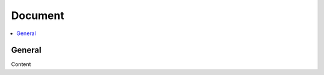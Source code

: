 .. _doc:

========
Document
========

.. contents::
    :local:
    :depth: 1

General
=======

Content
